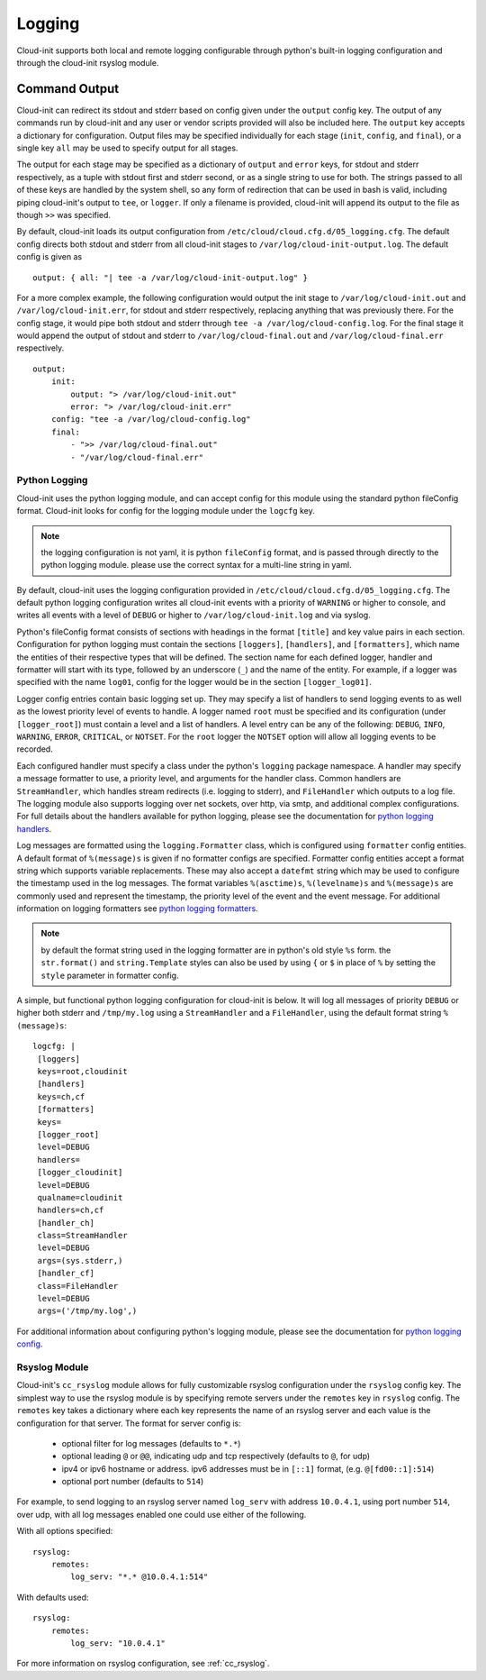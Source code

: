 *******
Logging
*******
Cloud-init supports both local and remote logging configurable through python's
built-in logging configuration and through the cloud-init rsyslog module.

Command Output
==============
Cloud-init can redirect its stdout and stderr based on config given under the
``output`` config key. The output of any commands run by cloud-init and any
user or vendor scripts provided will also be included here. The ``output`` key
accepts a dictionary for configuration. Output files may be specified
individually for each stage (``init``, ``config``, and ``final``), or a single
key ``all`` may be used to specify output for all stages.

The output for each stage may be specified as a dictionary of ``output`` and
``error`` keys, for stdout and stderr respectively, as a tuple with stdout
first and stderr second, or as a single string to use for both. The strings
passed to all of these keys are handled by the system shell, so any form of
redirection that can be used in bash is valid, including piping cloud-init's
output to ``tee``, or ``logger``. If only a filename is provided, cloud-init
will append its output to the file as though ``>>`` was specified.

By default, cloud-init loads its output configuration from
``/etc/cloud/cloud.cfg.d/05_logging.cfg``. The default config directs both
stdout and stderr from all cloud-init stages to
``/var/log/cloud-init-output.log``. The default config is given as ::

    output: { all: "| tee -a /var/log/cloud-init-output.log" }

For a more complex example, the following configuration would output the init
stage to ``/var/log/cloud-init.out`` and ``/var/log/cloud-init.err``, for
stdout and stderr respectively, replacing anything that was previously there.
For the config stage, it would pipe both stdout and stderr through ``tee -a
/var/log/cloud-config.log``. For the final stage it would append the output of
stdout and stderr to ``/var/log/cloud-final.out`` and
``/var/log/cloud-final.err`` respectively. ::

    output:
        init:
            output: "> /var/log/cloud-init.out"
            error: "> /var/log/cloud-init.err"
        config: "tee -a /var/log/cloud-config.log"
        final:
            - ">> /var/log/cloud-final.out"
            - "/var/log/cloud-final.err"

Python Logging
--------------
Cloud-init uses the python logging module, and can accept config for this
module using the standard python fileConfig format. Cloud-init looks for
config for the logging module under the ``logcfg`` key.

.. note::
    the logging configuration is not yaml, it is python ``fileConfig`` format,
    and is passed through directly to the python logging module. please use the
    correct syntax for a multi-line string in yaml.

By default, cloud-init uses the logging configuration provided in
``/etc/cloud/cloud.cfg.d/05_logging.cfg``. The default python logging
configuration writes all cloud-init events with a priority of ``WARNING`` or
higher to console, and writes all events with a level of ``DEBUG`` or higher
to ``/var/log/cloud-init.log`` and via syslog.

Python's fileConfig format consists of sections with headings in the format
``[title]`` and key value pairs in each section. Configuration for python
logging must contain the sections ``[loggers]``, ``[handlers]``, and
``[formatters]``, which name the entities of their respective types that will
be defined. The section name for each defined logger, handler and formatter
will start with its type, followed by an underscore (``_``) and the name of
the entity. For example, if a logger was specified with the name ``log01``,
config for the logger would be in the section ``[logger_log01]``.

Logger config entries contain basic logging set up. They may specify a list of
handlers to send logging events to as well as the lowest priority level of
events to handle. A logger named ``root`` must be specified and its
configuration (under ``[logger_root]``) must contain a level and a list of
handlers. A level entry can be any of the following: ``DEBUG``, ``INFO``,
``WARNING``, ``ERROR``, ``CRITICAL``, or ``NOTSET``. For the ``root`` logger
the ``NOTSET`` option will allow all logging events to be recorded.

Each configured handler must specify a class under the python's ``logging``
package namespace. A handler may specify a message formatter to use, a
priority level, and arguments for the handler class. Common handlers are
``StreamHandler``, which handles stream redirects (i.e. logging to stderr),
and ``FileHandler`` which outputs to a log file. The logging module also
supports logging over net sockets, over http, via smtp, and additional complex
configurations. For full details about the handlers available for python
logging, please see the documentation for `python logging handlers`_.

Log messages are formatted using the ``logging.Formatter`` class, which is
configured using ``formatter`` config entities. A default format of
``%(message)s`` is given if no formatter configs are specified. Formatter
config entities accept a format string which supports variable replacements.
These may also accept a ``datefmt`` string which may be used to configure the
timestamp used in the log messages. The format variables ``%(asctime)s``,
``%(levelname)s`` and ``%(message)s`` are commonly used and represent the
timestamp, the priority level of the event and the event message. For
additional information on logging formatters see `python logging formatters`_.

.. note::
    by default the format string used in the logging formatter are in python's
    old style ``%s`` form. the ``str.format()`` and ``string.Template`` styles
    can also be used by using ``{`` or ``$`` in place of ``%`` by setting the
    ``style`` parameter in formatter config.

A simple, but functional python logging configuration for cloud-init is below.
It will log all messages of priority ``DEBUG`` or higher both stderr and
``/tmp/my.log`` using a ``StreamHandler`` and a ``FileHandler``, using
the default format string ``%(message)s``::

  logcfg: |
   [loggers]
   keys=root,cloudinit
   [handlers]
   keys=ch,cf
   [formatters]
   keys=
   [logger_root]
   level=DEBUG
   handlers=
   [logger_cloudinit]
   level=DEBUG
   qualname=cloudinit
   handlers=ch,cf
   [handler_ch]
   class=StreamHandler
   level=DEBUG
   args=(sys.stderr,)
   [handler_cf]
   class=FileHandler
   level=DEBUG
   args=('/tmp/my.log',)

For additional information about configuring python's logging module, please
see the documentation for `python logging config`_.

Rsyslog Module
--------------
Cloud-init's ``cc_rsyslog`` module allows for fully customizable rsyslog
configuration under the ``rsyslog`` config key. The simplest way to
use the rsyslog module is by specifying remote servers under the ``remotes``
key in ``rsyslog`` config. The ``remotes`` key takes a dictionary where each
key represents the name of an rsyslog server and each value is the
configuration for that server. The format for server config is:

 - optional filter for log messages (defaults to ``*.*``)
 - optional leading ``@`` or ``@@``, indicating udp and tcp respectively
   (defaults to ``@``, for udp)
 - ipv4 or ipv6 hostname or address. ipv6 addresses must be in ``[::1]``
   format, (e.g. ``@[fd00::1]:514``)
 - optional port number (defaults to ``514``)

For example, to send logging to an rsyslog server named ``log_serv`` with
address ``10.0.4.1``, using port number ``514``, over udp, with all log
messages enabled one could use either of the following.

With all options specified::

    rsyslog:
        remotes:
            log_serv: "*.* @10.0.4.1:514"

With defaults used::

    rsyslog:
        remotes:
            log_serv: "10.0.4.1"


For more information on rsyslog configuration, see :ref:`cc_rsyslog`.

.. _python logging config: https://docs.python.org/3/library/logging.config.html#configuration-file-format
.. _python logging handlers: https://docs.python.org/3/library/logging.handlers.html
.. _python logging formatters: https://docs.python.org/3/library/logging.html#formatter-objects
.. vi: textwidth=78
